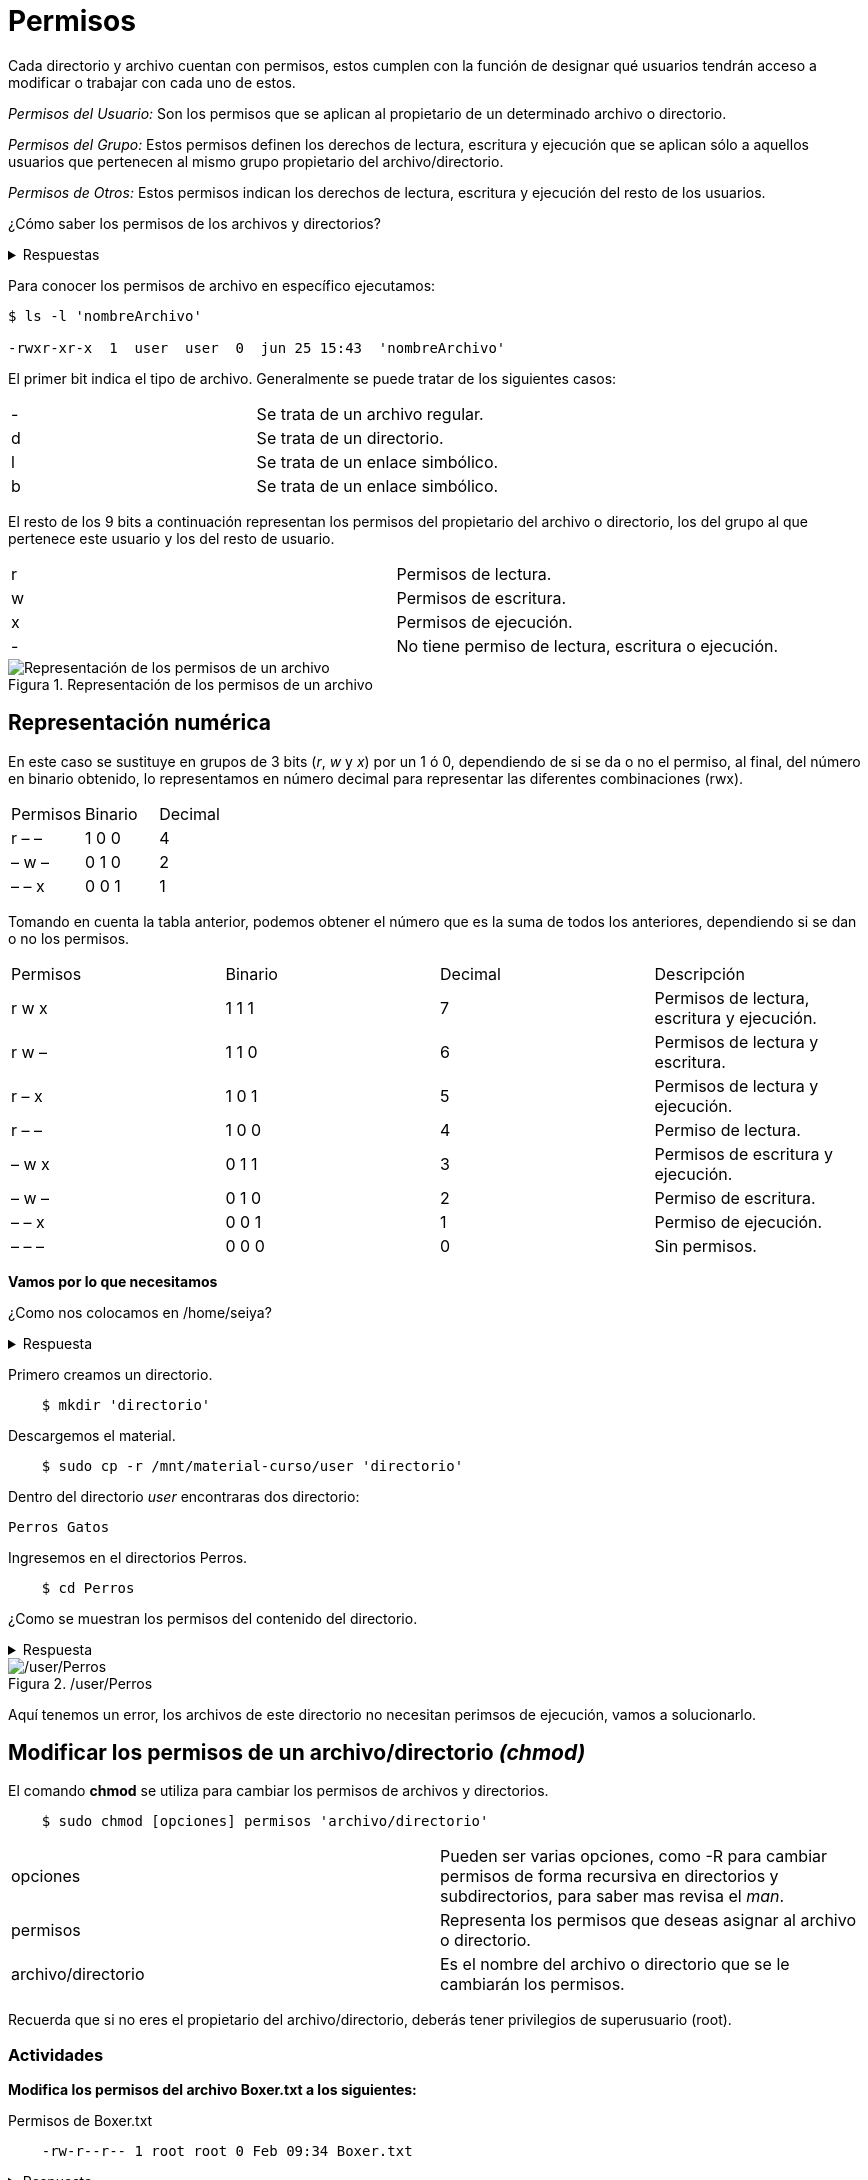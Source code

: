 = Permisos

:table-caption: Tabla
:figure-caption: Figura

Cada directorio y archivo cuentan con permisos, estos cumplen con la función de designar qué usuarios tendrán acceso a modificar o trabajar con cada uno de estos.

_Permisos del Usuario:_ Son los permisos que se aplican al propietario de un determinado archivo o directorio.

_Permisos del Grupo:_ Estos permisos definen los derechos de lectura, escritura y ejecución que se aplican sólo a  aquellos usuarios que pertenecen al mismo grupo propietario del archivo/directorio.

_Permisos de Otros:_ Estos permisos indican los derechos de lectura, escritura y ejecución del resto de los usuarios.

¿Cómo saber los permisos de los archivos y directorios? 

.Respuestas
[%collapsible]
====
1. $ ls -l
2. $ls -la
====

Para conocer los permisos de archivo en específico ejecutamos:

----
$ ls -l 'nombreArchivo'

-rwxr-xr-x  1  user  user  0  jun 25 15:43  'nombreArchivo'
----

El primer bit indica el tipo de archivo. Generalmente se puede tratar de los siguientes casos:
|===
| -  | Se trata de un archivo regular.
| d  | Se trata de un directorio.
| l  | Se trata de un enlace simbólico.
| b  | Se trata de un enlace simbólico.
|===
El resto de los 9 bits a continuación representan los permisos del propietario del archivo o directorio, los del grupo al que pertenece este usuario y los del resto de usuario.
|===
| r  | Permisos de lectura.
| w  | Permisos de escritura.
| x  | Permisos de ejecución.
| -  | No tiene permiso de lectura, escritura o ejecución. 
|===

.Representación de los permisos de un archivo
image::permisos/permisosPer.png["Representación de los permisos de un archivo"]

== Representación numérica 
En este caso se sustituye en grupos de 3 bits (_r_, _w_ y _x_) por un 1 ó 0, dependiendo de si se da o no el permiso, al final, del número en binario obtenido, lo representamos en número decimal para representar las diferentes combinaciones (rwx).

|===
| Permisos  | Binario   | Decimal
| r – –     | 1 0 0     | 4
| – w –     | 0 1 0     | 2 
| – – x     | 0 0 1     | 1
|===

Tomando en cuenta la tabla anterior, podemos obtener el número que es la suma de todos los anteriores, dependiendo si se dan o no los permisos. 

|===
| Permisos  | Binario   | Decimal   | Descripción
| r w x     | 1 1 1     | 7         | Permisos de lectura, escritura y ejecución.
| r w –     | 1 1 0     | 6         | Permisos de lectura y escritura.
| r – x     | 1 0 1     | 5         | Permisos de lectura y ejecución.
| r – –     | 1 0 0     | 4         | Permiso de lectura.
| – w x     | 0 1 1     | 3         | Permisos de escritura y ejecución. 
| – w –     | 0 1 0     | 2         | Permiso de escritura.
| – – x     | 0 0 1     | 1         | Permiso de ejecución.
| – – –     | 0 0 0     | 0         | Sin permisos.
|===


*Vamos por lo que necesitamos*

¿Como nos colocamos en /home/seiya?

.Respuesta
[%collapsible]
====
    $ cd
====

Primero creamos un directorio.
----
    $ mkdir 'directorio'
----

Descargemos el material.
----
    $ sudo cp -r /mnt/material-curso/user 'directorio' 
----

Dentro del directorio _user_ encontraras dos directorio:

----
Perros Gatos
----

Ingresemos en el directorios Perros.

-----
    $ cd Perros
-----

¿Como se muestran los permisos del contenido del directorio.

.Respuesta
[%collapsible]
====
    # ls -l
    # ls -la
    Recuerda que la opcion '-la' no ingnora los archivos ocultos. 
====

./user/Perros
image::permisos/perrosPermisos.png["/user/Perros"]

Aquí tenemos un error, los archivos de este directorio no necesitan perimsos de ejecución, vamos a solucionarlo.

== Modificar los permisos de un archivo/directorio _(chmod)_
El comando *chmod* se utiliza para cambiar los permisos de archivos y directorios. 

----
    $ sudo chmod [opciones] permisos 'archivo/directorio'
----

|===
| opciones  |  Pueden ser varias opciones, como -R para cambiar permisos de forma recursiva en directorios y subdirectorios, para saber mas revisa el _man_.
| permisos  |  Representa los permisos que deseas asignar al archivo o directorio.
| archivo/directorio | Es el nombre del archivo o directorio que se le cambiarán los permisos.
|===

Recuerda que si no eres el propietario del archivo/directorio, deberás tener privilegios de superusuario (root).

=== Actividades

*Modifica los permisos del archivo Boxer.txt a los siguientes:*

.Permisos de Boxer.txt
----
    -rw-r--r-- 1 root root 0 Feb 09:34 Boxer.txt
----

.Respuesta
[%collapsible]
====
    $ sudo chmod 644 Boxer.txt
====

*Modifica los permisos de Husky a los siguientes:*

.Permisos de Husky
----
    -rw-rw-r-- 1 root root 0 Feb 09:34 Husky
----

.Respuesta
[%collapsible]
====
    $ sudo chmod 664 Husky
====

*Modifica los permisos de Pug.zip a los siguientes:*

.Permisos de Pug.zip
----
    -rw-r----- 1 root root 0 Feb 09:34 Pug.zip
----

.Respuesta
[%collapsible]
====
    $ sudo chmod 640 Pug.zip
====

*Revisa los permisos del directorio Gatos.*

.Permisos de Gatos
image::permisos/gatosPermisos.png["/user/Gtaos"]

Tenemos el mismo error que en el directorio Perros, vamos a modificar los permisos.

*Cambia los permisos de todos los archivos del directorio Gatos de manera recursiva a los siguientes:*

.Nuevos permisos de Gatos
----
    -rw-r--r-- 1 root root 0 Feb 09:36 Bombay 
    -rw-r--r-- 1 root root 0 Feb 09:36 Persa.js
    -rw-r--r-- 1 root root 0 Feb 09:36 Siberiano.c
----

.Respuesta
[%collapsible]
====
    $ sudo chmod -R 644 Gatos
====

== Cambio de Propietarios _(chown)_
El comando *chown* se utiliza para cambiar el propietario y/o grupo de archivos y directorios.
----
$ sudo chown [opciones] nuevoPropietario[:nuevoGrupo] 'archivo/directorio'
----

|===
| nuevoPropietario  |  Especifica el nuevo propietario al que se desea asignar el archivo o directorio.
| nuevoGrupo        | Permite especificar un nuevo grupo para el archivo o directorio. Si no se proporciona, el grupo se mantendrá sin cambios.
| archivo/directorio| Es el nombre del archivo o directorio que se le cambiarán los permisos.
|===

Recuerda que si no eres el propietario del archivo/directorio, deberás tener privilegios de superusuario (root).

=== Actividades

*Cambia el propietario del archivo que elijas por un usuario que creaste anteriormente.*

.Pista
[%collapsible]
====
    $ sudo chwon 'nombrePropietario' 'nombreArchivo'
====
    
*Cambiar el propietario y el grupo  de un archivo al mismo tiempo:*

.Pista
[%collapsible]
====
    $ sudo chown 'nuevoPropuetario:nuevoGrupo' 'nombreArchivo'
====

*Cambia el propietario y grupo del directorio Perros y todos sus archivos y subdirectorios de forma recursiva por un ausuario antes creado.*

.Pista
[%collapsible]
====
    $ sudo chown -R 'nuevoPropietario:nuevoGrupo' Perros
====
